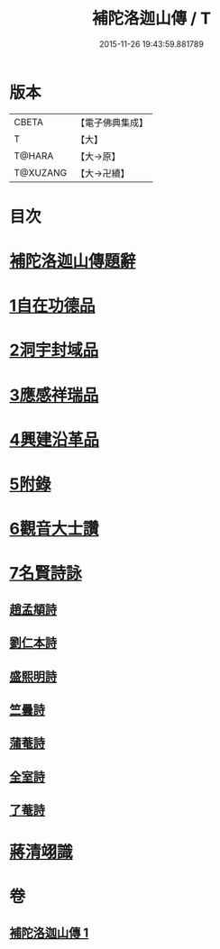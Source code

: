 #+TITLE: 補陀洛迦山傳 / T
#+DATE: 2015-11-26 19:43:59.881789
* 版本
 |     CBETA|【電子佛典集成】|
 |         T|【大】     |
 |    T@HARA|【大→原】   |
 |  T@XUZANG|【大→卍續】  |

* 目次
* [[file:KR6r0136_001.txt::001-1135a24][補陀洛迦山傳題辭]]
* [[file:KR6r0136_001.txt::1135b27][1自在功德品]]
* [[file:KR6r0136_001.txt::1136a26][2洞宇封域品]]
* [[file:KR6r0136_001.txt::1136c13][3應感祥瑞品]]
* [[file:KR6r0136_001.txt::1137c12][4興建沿革品]]
* [[file:KR6r0136_001.txt::1138b17][5附錄]]
* [[file:KR6r0136_001.txt::1139a7][6觀音大士讚]]
* [[file:KR6r0136_001.txt::1139b18][7名賢詩詠]]
** [[file:KR6r0136_001.txt::1139b19][趙孟頫詩]]
** [[file:KR6r0136_001.txt::1139b24][劉仁本詩]]
** [[file:KR6r0136_001.txt::1139c4][盛熙明詩]]
** [[file:KR6r0136_001.txt::1139c13][竺曇詩]]
** [[file:KR6r0136_001.txt::1139c22][蒲菴詩]]
** [[file:KR6r0136_001.txt::1140a3][全室詩]]
** [[file:KR6r0136_001.txt::1140a11][了菴詩]]
* [[file:KR6r0136_001.txt::1140b10][蔣清翊識]]
* 卷
** [[file:KR6r0136_001.txt][補陀洛迦山傳 1]]
